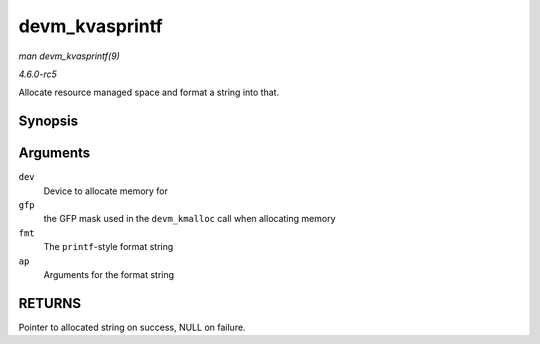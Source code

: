 .. -*- coding: utf-8; mode: rst -*-

.. _API-devm-kvasprintf:

===============
devm_kvasprintf
===============

*man devm_kvasprintf(9)*

*4.6.0-rc5*

Allocate resource managed space and format a string into that.


Synopsis
========

.. c:function:: char * devm_kvasprintf( struct device * dev, gfp_t gfp, const char * fmt, va_list ap )

Arguments
=========

``dev``
    Device to allocate memory for

``gfp``
    the GFP mask used in the ``devm_kmalloc`` call when allocating
    memory

``fmt``
    The ``printf``-style format string

``ap``
    Arguments for the format string


RETURNS
=======

Pointer to allocated string on success, NULL on failure.


.. ------------------------------------------------------------------------------
.. This file was automatically converted from DocBook-XML with the dbxml
.. library (https://github.com/return42/sphkerneldoc). The origin XML comes
.. from the linux kernel, refer to:
..
.. * https://github.com/torvalds/linux/tree/master/Documentation/DocBook
.. ------------------------------------------------------------------------------
